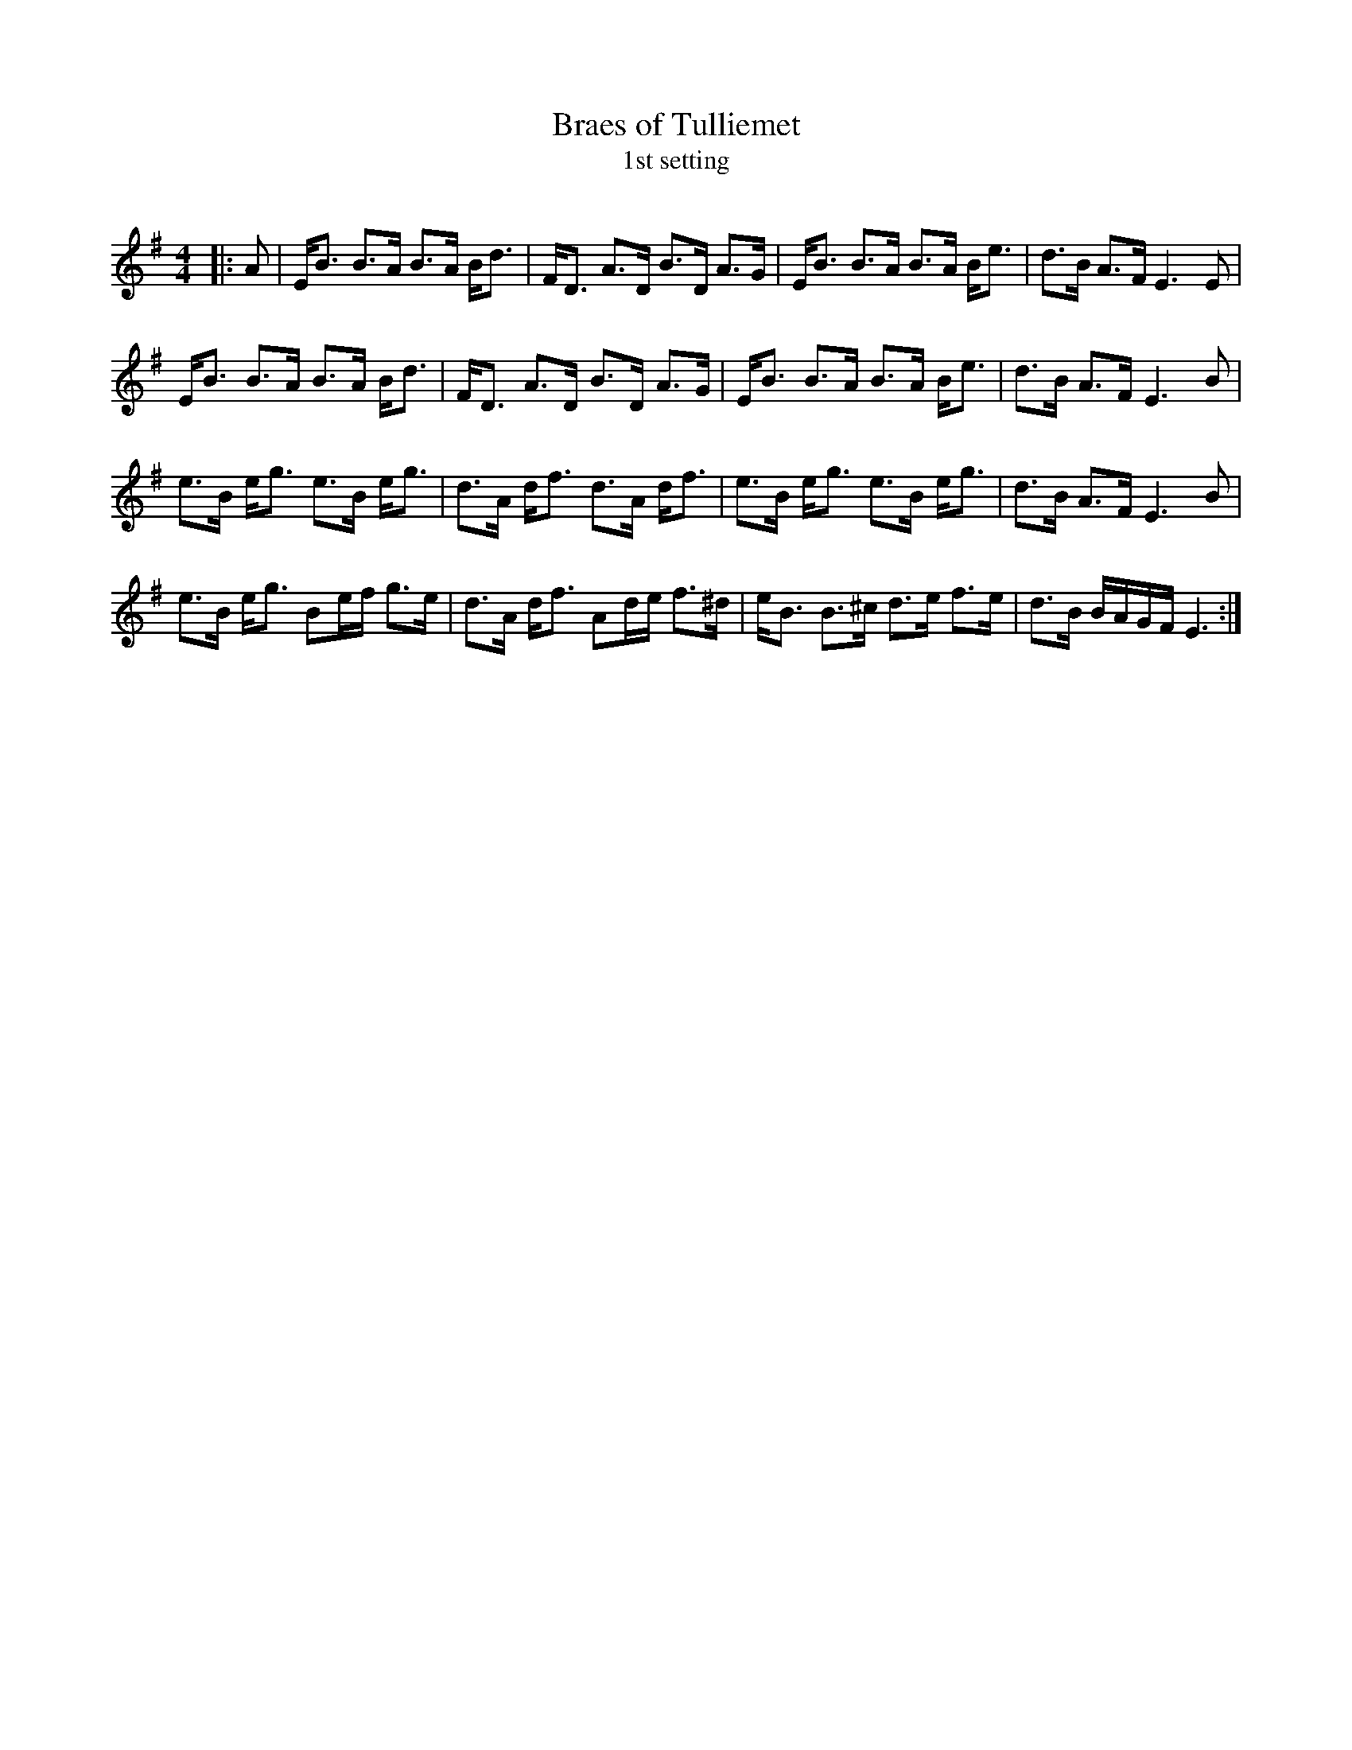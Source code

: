 X:1
T: Braes of Tulliemet
T: 1st setting
R:Strathspey
Q:128
K:Em
M:4/4
L:1/16
|:A2|EB3 B3A B3A Bd3|FD3 A3D B3D A3G|EB3 B3A B3A Be3|d3B A3F E6E2|
EB3 B3A B3A Bd3|FD3 A3D B3D A3G|EB3 B3A B3A Be3|d3B A3F E6B2|
e3B eg3 e3B eg3|d3A df3 d3A df3|e3B eg3 e3B eg3|d3B A3F E6B2|
e3B eg3 B2ef g3e|d3A df3 A2de f3^d|eB3 B3^c d3e f3e|d3B BAGF E6:|

